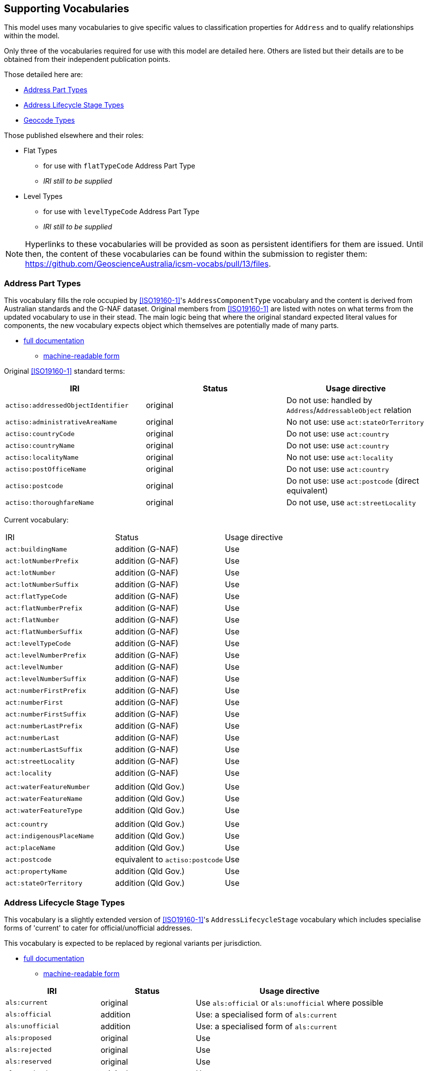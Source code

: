 == Supporting Vocabularies

This model uses many vocabularies to give specific values to classification properties for `Address` and to qualify relationships within the model.

Only three of the vocabularies required for use with this model are detailed here. Others are listed but their details are to be obtained from their independent publication points.

Those detailed here are:

* <<Address Part Types>>
* <<Address Lifecycle Stage Types>>
* <<Geocode Types>>

Those published elsewhere and their roles:

* Flat Types
** for use with `flatTypeCode` Address Part Type
** _IRI still to be supplied_
* Level Types
** for use with `levelTypeCode` Address Part Type
** _IRI still to be supplied_


NOTE: Hyperlinks to these vocabularies will be provided as soon as persistent identifiers for them are issued. Until then, the content of these vocabularies can be found within the submission to register them: https://github.com/GeoscienceAustralia/icsm-vocabs/pull/13/files.

=== Address Part Types

This vocabulary fills the role occupied by <<ISO19160-1>>'s `AddressComponentType` vocabulary and the content is derived from Australian standards and the G-NAF dataset. Original members from <<ISO19160-1>> are listed with notes on what terms from the updated vocabulary to use in their stead. The main logic being that where the original standard expected literal values for components, the new vocabulary expects object which themselves are potentially made of many parts.

* https://spatial-information-qld.github.io/address-model/AnzAddressComponentTypes.html[full documentation]
** https://spatial-information-qld.github.io/address-model/AnzAddressComponentTypes.ttl[machine-readable form]

Original <<ISO19160-1>> standard terms:

|===
| IRI | Status | Usage directive

| `actiso:addressedObjectIdentifier` | original | Do not use: handled by `Address`/`AddressableObject` relation
| `actiso:administrativeAreaName` | original | No not use: use `act:stateOrTerritory`
| `actiso:countryCode` | original | Do not use: use `act:country`
| `actiso:countryName` | original | Do not use: use `act:country`
| `actiso:localityName` | original | No not use: use `act:locality`
| `actiso:postOfficeName` | original | Do not use: use `act:country`
| `actiso:postcode` | original | Do not use: use `act:postcode` (direct equivalent)
| `actiso:thoroughfareName` | original | Do not use, use `act:streetLocality`
|===

Current vocabulary:

|===
| IRI | Status | Usage directive
| `act:buildingName` | addition (G-NAF) | Use
| `act:lotNumberPrefix` | addition (G-NAF) | Use
| `act:lotNumber` | addition (G-NAF) | Use
| `act:lotNumberSuffix` | addition (G-NAF) | Use
| `act:flatTypeCode` | addition (G-NAF) | Use
| `act:flatNumberPrefix` | addition (G-NAF) | Use
| `act:flatNumber` | addition (G-NAF) | Use
| `act:flatNumberSuffix` | addition (G-NAF) | Use
| `act:levelTypeCode` | addition (G-NAF) | Use
| `act:levelNumberPrefix` | addition (G-NAF) | Use
| `act:levelNumber` | addition (G-NAF) | Use
| `act:levelNumberSuffix` | addition (G-NAF) | Use
| `act:numberFirstPrefix` | addition (G-NAF) | Use
| `act:numberFirst` | addition (G-NAF) | Use
| `act:numberFirstSuffix` | addition (G-NAF) | Use
| `act:numberLastPrefix` | addition (G-NAF) | Use
| `act:numberLast` | addition (G-NAF) | Use
| `act:numberLastSuffix` | addition (G-NAF) | Use
| `act:streetLocality` | addition (G-NAF) | Use
| `act:locality` | addition (G-NAF) | Use
3+|
| `act:waterFeatureNumber` | addition (Qld Gov.) | Use
| `act:waterFeatureName` | addition (Qld Gov.) | Use
| `act:waterFeatureType` | addition (Qld Gov.) | Use
3+|
| `act:country` | addition (Qld Gov.) | Use
| `act:indigenousPlaceName` | addition (Qld Gov.) | Use
| `act:placeName` | addition (Qld Gov.) | Use
| `act:postcode` | equivalent to `actiso:postcode` | Use
| `act:propertyName` | addition (Qld Gov.) | Use
| `act:stateOrTerritory` | addition (Qld Gov.) | Use
|===

=== Address Lifecycle Stage Types

This vocabulary is a slightly extended version of <<ISO19160-1>>'s `AddressLifecycleStage` vocabulary which includes specialise forms of 'current' to cater for official/unofficial addresses.

This vocabulary is expected to be replaced by regional variants per jurisdiction.

* https://spatial-information-qld.github.io/address-model/AnzAddressLifecycleStageTypes.html[full documentation]
** https://spatial-information-qld.github.io/address-model/AnzAddressLifecycleStageTypes.ttl[machine-readable form]

[cols="1,1,2"]
|===
| IRI | Status | Usage directive

| `als:current` | original | Use `als:official` or `als:unofficial` where possible
| `als:official` | addition | Use: a specialised form of `als:current`
| `als:unofficial` | addition | Use: a specialised form of `als:current`
| `als:proposed` | original | Use
| `als:rejected` | original | Use
| `als:reserved` | original | Use
| `als:retired` | original | Use
| `als:unknown` | original | Use
|===

=== Geocode Types

This vocabulary indicates the type or the role that a Geocode plays, with respect to the Address. It is expected to be extended.

* https://spatial-information-qld.github.io/address-model/AnzAddressStatusTypes.html[full documentation]
** https://spatial-information-qld.github.io/address-model/AnzAddressStatusTypes.ttl[machine-readable form]

[cols="1,1,4"]
|===
| IRI | Status | Usage directive

| `gt:building-access-point` | original | Use
| `gt:building-centroid` | original | Use
| `gt:centreline-dropped-frontage` | original | Use
| `gt:driveway-frontage` | original | Use
| `gt:emergency-access` | original | Use
| `gt:emergency-access-secondary` | original | Use
| `gt:front-door-access` | original | Use
| `gt:frontage-centre` | original | Use
| `gt:frontage-centre-setback` | original | Use
| `gt:letterbox` | original | Use
| `gt:property-access-point` | original | Use
| `gt:property-access-point-setback` | original | Use
| `gt:property-centroid` | original | Use
| `gt:service-connection-point` | original | Use
| `gt:service-meter` | original | Use
| `gt:unit-centroid` | original | Useq
|===